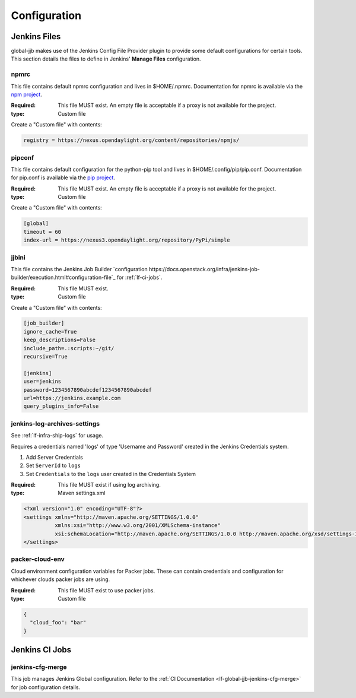 .. _global-jjb-configuration:

#############
Configuration
#############

Jenkins Files
=============

global-jjb makes use of the Jenkins Config File Provider plugin to provide some
default configurations for certain tools. This section details the files to
define in Jenkins' **Manage Files** configuration.

npmrc
-----

This file contains default npmrc configuration and lives in $HOME/.npmrc.
Documentation for npmrc is available via the `npm project
<https://docs.npmjs.com/files/npmrc>`_.

:Required: This file MUST exist. An empty file is acceptable if a
    proxy is not available for the project.
:type: Custom file

Create a "Custom file" with contents:

.. code-block:: ini

   registry = https://nexus.opendaylight.org/content/repositories/npmjs/

pipconf
-------

This file contains default configuration for the python-pip tool and lives
in $HOME/.config/pip/pip.conf. Documentation for pip.conf is available via the
`pip project <https://pip.readthedocs.io/en/stable/user_guide/#configuration>`_.

:Required: This file MUST exist. An empty file is acceptable if a
    proxy is not available for the project.
:type: Custom file

Create a "Custom file" with contents:

.. code-block:: ini

   [global]
   timeout = 60
   index-url = https://nexus3.opendaylight.org/repository/PyPi/simple

jjbini
------

This file contains the Jenkins Job Builder `configuration
https://docs.openstack.org/infra/jenkins-job-builder/execution.html#configuration-file`_
for :ref:`lf-ci-jobs`.

:Required: This file MUST exist.
:type: Custom file

Create a "Custom file" with contents:

.. code-block:: ini

    [job_builder]
    ignore_cache=True
    keep_descriptions=False
    include_path=.:scripts:~/git/
    recursive=True

    [jenkins]
    user=jenkins
    password=1234567890abcdef1234567890abcdef
    url=https://jenkins.example.com
    query_plugins_info=False


jenkins-log-archives-settings
-----------------------------

See :ref:`lf-infra-ship-logs` for usage.

Requires a credentials named 'logs' of type 'Username and Password' created in
the Jenkins Credentials system.

#. Add Server Credentials
#. Set ``ServerId`` to ``logs``
#. Set ``Credentials`` to the ``logs`` user created in the Credentials System

:Required: This file MUST exist if using log archiving.
:type: Maven settings.xml

.. code-block:: xml

   <?xml version="1.0" encoding="UTF-8"?>
   <settings xmlns="http://maven.apache.org/SETTINGS/1.0.0"
             xmlns:xsi="http://www.w3.org/2001/XMLSchema-instance"
             xsi:schemaLocation="http://maven.apache.org/SETTINGS/1.0.0 http://maven.apache.org/xsd/settings-1.0.0.xsd">
   </settings>


packer-cloud-env
----------------

Cloud environment configuration variables for Packer jobs. These can
contain credentials and configuration for whichever clouds packer jobs
are using.

:Required: This file MUST exist to use packer jobs.
:type: Custom file

.. code-block:: json

   {
     "cloud_foo": "bar"
   }

Jenkins CI Jobs
===============

jenkins-cfg-merge
-----------------

This job manages Jenkins Global configuration. Refer to
the :ref:`CI Documentation <lf-global-jjb-jenkins-cfg-merge>` for job
configuration details.

.. TODO: Add details about jenkins-config directory and global-vars-$SILO.sh scripts

